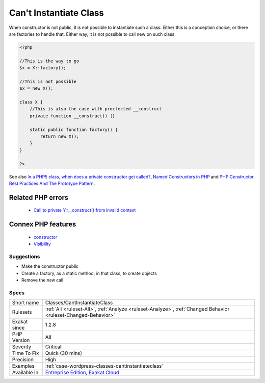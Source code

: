 .. _classes-cantinstantiateclass:


.. _can't-instantiate-class:

Can't Instantiate Class
+++++++++++++++++++++++

.. meta::
	:description:
		Can't Instantiate Class: When constructor is not public, it is not possible to instantiate such a class.
	:twitter:card: summary_large_image
	:twitter:site: @exakat
	:twitter:title: Can't Instantiate Class
	:twitter:description: Can't Instantiate Class: When constructor is not public, it is not possible to instantiate such a class
	:twitter:creator: @exakat
	:twitter:image:src: https://www.exakat.io/wp-content/uploads/2020/06/logo-exakat.png
	:og:image: https://www.exakat.io/wp-content/uploads/2020/06/logo-exakat.png
	:og:title: Can't Instantiate Class
	:og:type: article
	:og:description: When constructor is not public, it is not possible to instantiate such a class
	:og:url: https://exakat.readthedocs.io/en/latest/Reference/Rules/Can't Instantiate Class.html
	:og:locale: en

.. raw:: html


	<script type="application/ld+json">{"@context":"https:\/\/schema.org","@graph":[{"@type":"WebPage","@id":"https:\/\/php-tips.readthedocs.io\/en\/latest\/Reference\/Rules\/Classes\/CantInstantiateClass.html","url":"https:\/\/php-tips.readthedocs.io\/en\/latest\/Reference\/Rules\/Classes\/CantInstantiateClass.html","name":"Can't Instantiate Class","isPartOf":{"@id":"https:\/\/www.exakat.io\/"},"datePublished":"Wed, 05 Mar 2025 15:10:46 +0000","dateModified":"Wed, 05 Mar 2025 15:10:46 +0000","description":"When constructor is not public, it is not possible to instantiate such a class","inLanguage":"en-US","potentialAction":[{"@type":"ReadAction","target":["https:\/\/exakat.readthedocs.io\/en\/latest\/Can't Instantiate Class.html"]}]},{"@type":"WebSite","@id":"https:\/\/www.exakat.io\/","url":"https:\/\/www.exakat.io\/","name":"Exakat","description":"Smart PHP static analysis","inLanguage":"en-US"}]}</script>

When constructor is not public, it is not possible to instantiate such a class. Either this is a conception choice, or there are factories to handle that. Either way, it is not possible to call new on such class.

.. code-block:: php
   
   <?php
   
   //This is the way to go
   $x = X::factory();
   
   //This is not possible
   $x = new X();
   
   class X {
       //This is also the case with proctected __construct
       private function __construct() {}
   
       static public function factory() {
           return new X();
       }
   }
   
   ?>

See also `In a PHP5 class, when does a private constructor get called? <https://stackoverflow.com/questions/26079/in-a-php5-class-when-does-a-private-constructor-get-called>`_, `Named Constructors in PHP <http://verraes.net/2014/06/named-constructors-in-php/>`_ and `PHP Constructor Best Practices And The Prototype Pattern <http://ralphschindler.com/2012/03/09/php-constructor-best-practices-and-the-prototype-pattern>`_.

Related PHP errors 
-------------------

  + `Call to private Y::__construct() from invalid context <https://php-errors.readthedocs.io/en/latest/messages/call-to-%25s-method-%25s%3A%3A%25s%28%29-from-%25s%25s.html>`_



Connex PHP features
-------------------

  + `constructor <https://php-dictionary.readthedocs.io/en/latest/dictionary/constructor.ini.html>`_
  + `Visibility <https://php-dictionary.readthedocs.io/en/latest/dictionary/visibility.ini.html>`_


Suggestions
___________

* Make the constructor public
* Create a factory, as a static method, in that class, to create objects
* Remove the new call




Specs
_____

+--------------+-------------------------------------------------------------------------------------------------------------------------+
| Short name   | Classes/CantInstantiateClass                                                                                            |
+--------------+-------------------------------------------------------------------------------------------------------------------------+
| Rulesets     | :ref:`All <ruleset-All>`, :ref:`Analyze <ruleset-Analyze>`, :ref:`Changed Behavior <ruleset-Changed-Behavior>`          |
+--------------+-------------------------------------------------------------------------------------------------------------------------+
| Exakat since | 1.2.8                                                                                                                   |
+--------------+-------------------------------------------------------------------------------------------------------------------------+
| PHP Version  | All                                                                                                                     |
+--------------+-------------------------------------------------------------------------------------------------------------------------+
| Severity     | Critical                                                                                                                |
+--------------+-------------------------------------------------------------------------------------------------------------------------+
| Time To Fix  | Quick (30 mins)                                                                                                         |
+--------------+-------------------------------------------------------------------------------------------------------------------------+
| Precision    | High                                                                                                                    |
+--------------+-------------------------------------------------------------------------------------------------------------------------+
| Examples     | :ref:`case-wordpress-classes-cantinstantiateclass`                                                                      |
+--------------+-------------------------------------------------------------------------------------------------------------------------+
| Available in | `Entreprise Edition <https://www.exakat.io/entreprise-edition>`_, `Exakat Cloud <https://www.exakat.io/exakat-cloud/>`_ |
+--------------+-------------------------------------------------------------------------------------------------------------------------+


